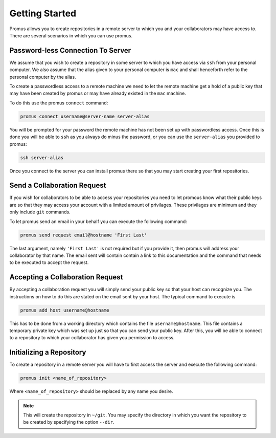 .. _getting-started:

***************
Getting Started
***************

Promus allows you to create repositories in a remote server to which
you and your collaborators may have access to. There are several
scenarios in which you can use promus.


Password-less Connection To Server
==================================

We assume that you wish to create a repository in some server to
which you have access via ``ssh`` from your personal computer. We
also assume that the alias given to your personal computer is ``mac``
and shall henceforth refer to the personal computer by the alias.

To create a passwordless access to a remote machine we need to let
the remote machine get a hold of a public key that may have been
created by promus or may have already existed in the ``mac`` machine.

To do this use the promus ``connect`` command:

.. code-block:: sh

    promus connect username@server-name server-alias

You will be prompted for your password the remote machine has not
been set up with passwordless access. Once this is done you will
be able to ``ssh`` as you always do minus the password, or you can
use the ``server-alias`` you provided to promus:

.. code-block:: sh

    ssh server-alias

Once you connect to the server you can install promus there so that
you may start creating your first repositories.


Send a Collaboration Request
============================

If you wish for collaborators to be able to access your repositories
you need to let promous know what their public keys are so that they
may access your account with a limited amount of privilages. These
privilages are minimum and they only include ``git`` commands.

To let promus send an email in your behalf you can execute the
following command:

.. code-block:: sh

    promus send request email@hostname 'First Last'

The last argument, namely ``'First Last'`` is not required but if you
provide it, then promus will address your collaborator by that name.
The email sent will contain contain a link to this documentation and
the command that needs to be executed to accept the request.

Accepting a Collaboration Request
=================================

By accepting a collaboration request you will simply send your public
key so that your host can recognize you. The instructions on how to do
this are stated on the email sent by your host. The typical command
to execute is

.. code-block:: sh

    promus add host username@hostname

This has to be done from a working directory which contains the file
``username@hostname``. This file contains a temporary private key
which was set up just so that you can send your public key. After
this, you will be able to connect to a repository to which your
collaborator has given you permission to access.

Initializing a Repository
=========================

To create a repository in a remote server you will have to first
access the server and execute the following command:

.. code-block:: sh

    promus init <name_of_repository>

Where ``<name_of_repository>`` should be replaced by any name you
desire.

.. note::

    This will create the repository in ``~/git``. You may specify the
    directory in which you want the repository to be created by
    specifying the option ``--dir``.
